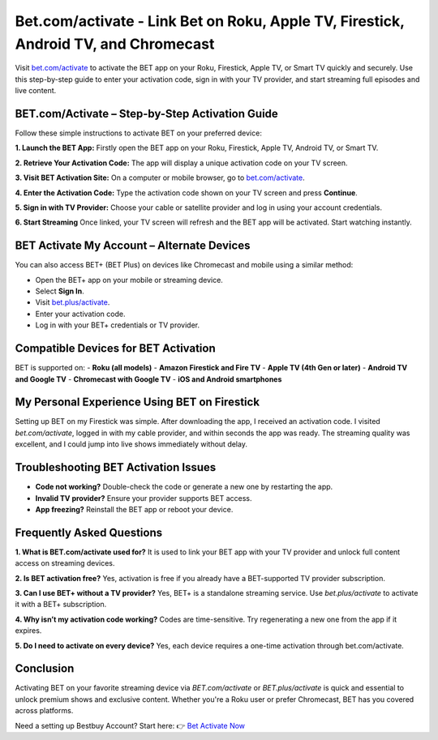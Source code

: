 Bet.com/activate - Link Bet on Roku, Apple TV, Firestick, Android TV, and Chromecast
=====================================================

Visit `bet.com/activate <https://www.bet.com/activate>`_ to activate the BET app on your Roku, Firestick, Apple TV, or Smart TV quickly and securely. Use this step-by-step guide to enter your activation code, sign in with your TV provider, and start streaming full episodes and live content.

.. image:: get-started-button.png
   :alt: bet.com/activate
   :target: https://pre.im/?BJor28F04QUFqVi97WO8RfOFv1QydG1sfTl3v4W2xaATl1M0VRbcfamtbcmt6a


BET.com/Activate – Step-by-Step Activation Guide
-------------------------------------------------

Follow these simple instructions to activate BET on your preferred device:

**1. Launch the BET App:**
Firstly open the BET app on your Roku, Firestick, Apple TV, Android TV, or Smart TV.

**2. Retrieve Your Activation Code:**
The app will display a unique activation code on your TV screen.

**3. Visit BET Activation Site:**
On a computer or mobile browser, go to `bet.com/activate <https://www.bet.com/activate>`_.

**4. Enter the Activation Code:**
Type the activation code shown on your TV screen and press **Continue**.

**5. Sign in with TV Provider:**
Choose your cable or satellite provider and log in using your account credentials.

**6. Start Streaming** 
Once linked, your TV screen will refresh and the BET app will be activated. Start watching instantly.

BET Activate My Account – Alternate Devices
--------------------------------------------

You can also access BET+ (BET Plus) on devices like Chromecast and mobile using a similar method:

- Open the BET+ app on your mobile or streaming device.
- Select **Sign In**.
- Visit `bet.plus/activate <https://www.bet.plus/activate>`_.
- Enter your activation code.
- Log in with your BET+ credentials or TV provider.

Compatible Devices for BET Activation
--------------------------------------

BET is supported on:
- **Roku (all models)**
- **Amazon Firestick and Fire TV**
- **Apple TV (4th Gen or later)**
- **Android TV and Google TV**
- **Chromecast with Google TV**
- **iOS and Android smartphones**

My Personal Experience Using BET on Firestick
----------------------------------------------

Setting up BET on my Firestick was simple. After downloading the app, I received an activation code. I visited `bet.com/activate`, logged in with my cable provider, and within seconds the app was ready. The streaming quality was excellent, and I could jump into live shows immediately without delay.

Troubleshooting BET Activation Issues
-------------------------------------

- **Code not working?** Double-check the code or generate a new one by restarting the app.
- **Invalid TV provider?** Ensure your provider supports BET access.
- **App freezing?** Reinstall the BET app or reboot your device.

Frequently Asked Questions
----------------------------

**1. What is BET.com/activate used for?**  
It is used to link your BET app with your TV provider and unlock full content access on streaming devices.

**2. Is BET activation free?**  
Yes, activation is free if you already have a BET-supported TV provider subscription.

**3. Can I use BET+ without a TV provider?**  
Yes, BET+ is a standalone streaming service. Use `bet.plus/activate` to activate it with a BET+ subscription.

**4. Why isn’t my activation code working?**  
Codes are time-sensitive. Try regenerating a new one from the app if it expires.

**5. Do I need to activate on every device?**  
Yes, each device requires a one-time activation through bet.com/activate.

Conclusion
-----------

Activating BET on your favorite streaming device via `BET.com/activate` or `BET.plus/activate` is quick and essential to unlock premium shows and exclusive content. Whether you're a Roku user or prefer Chromecast, BET has you covered across platforms.

Need a setting up Bestbuy Account? Start here:  
👉 `Bet Activate Now <https://www.bet.com/activate>`_

